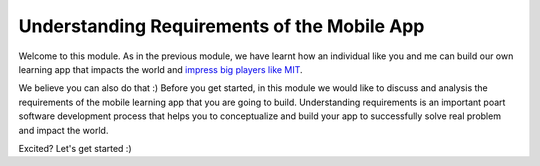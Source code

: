 ============================================
Understanding Requirements of the Mobile App
============================================

Welcome to this module. As in the previous module, we have learnt how an individual like you and me can build our own learning app that impacts the world and `impress big players like MIT <http://news.mit.edu/2013/6003z-signals-a-new-open-education-ecosystem>`_.

We believe you can also do that :) Before you get started, in this module we would like to discuss and analysis the requirements of the mobile learning app that you are going to build. Understanding requirements is an important poart software development process that helps you to conceptualize and build your app to successfully solve real problem and impact the world.

Excited? Let's get started :)

